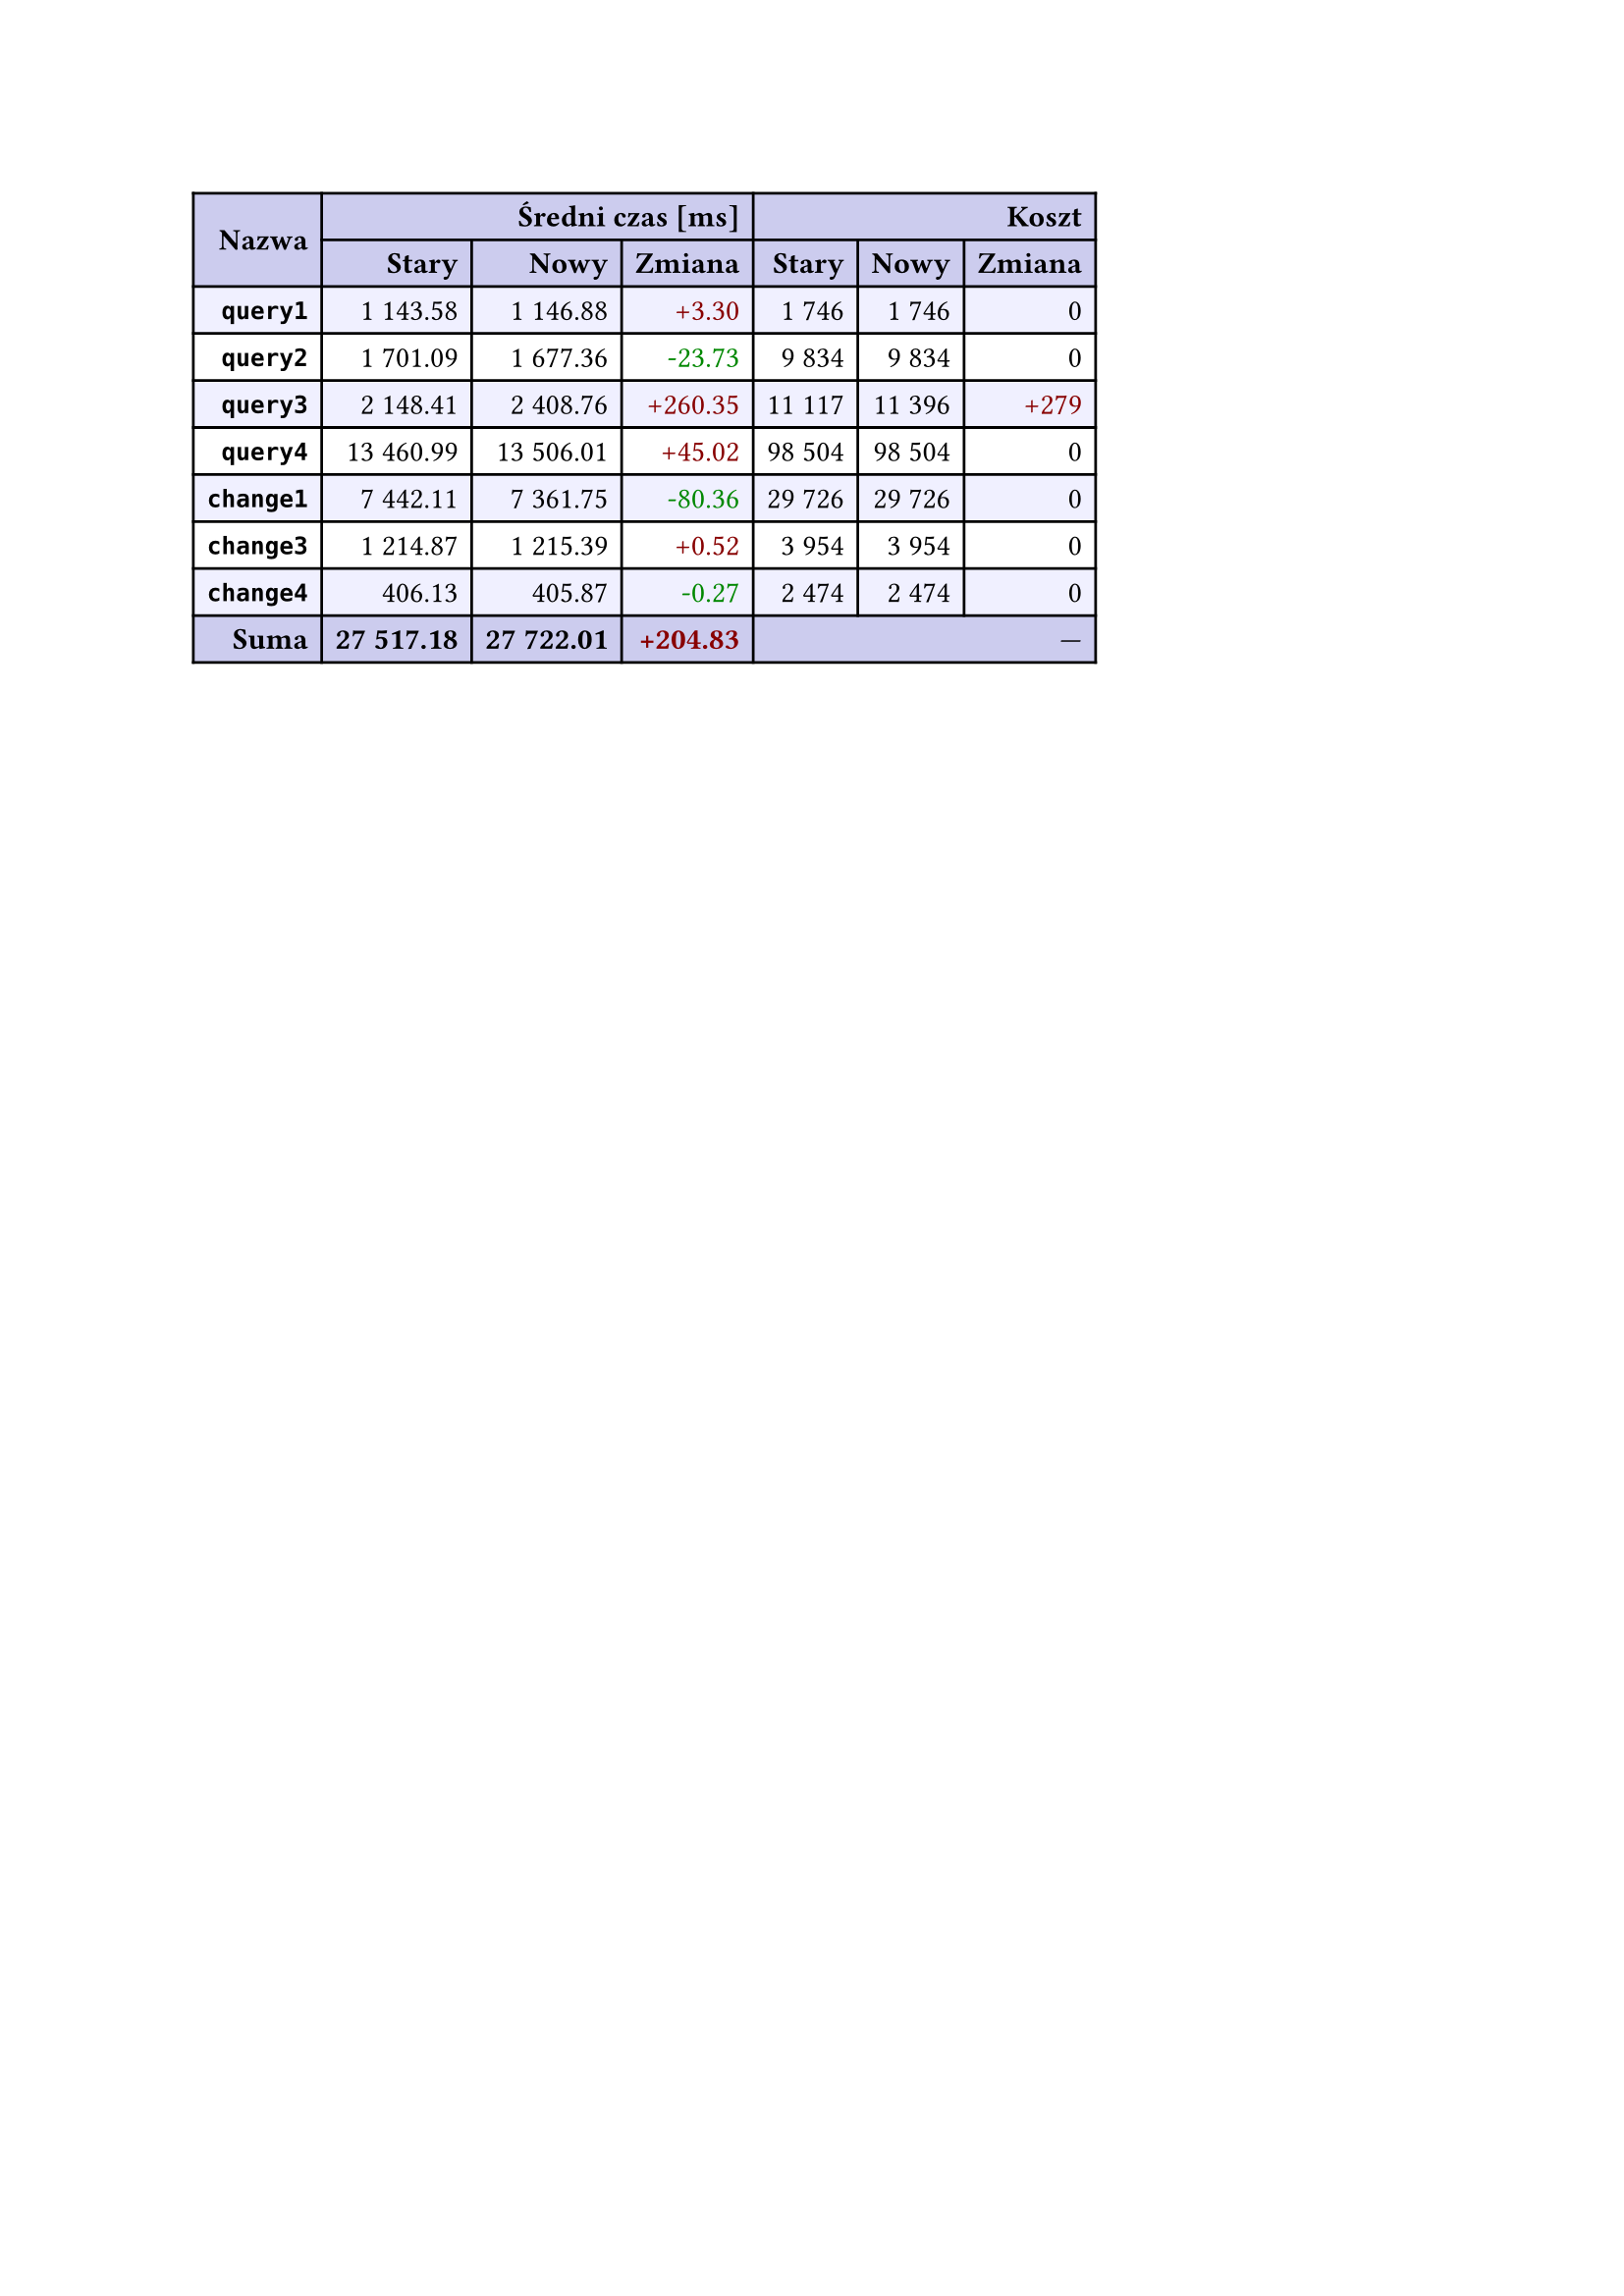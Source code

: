 #let r(n) = text(fill: rgb("#880000"), n)
#let g(n) = text(fill: rgb("#008800"), n)
#table(
  columns: 7,
  align: right + horizon,
  fill: (x, y) => if y in (0, 1, 9) { rgb("#cce") } else if calc.rem(y, 2) == 0 { rgb("#f0f0ff") },
  table.cell(rowspan: 2, colspan: 1)[*Nazwa*], table.cell(rowspan: 1, colspan: 3)[*Średni czas [ms]*], table.cell(rowspan: 1, colspan: 3)[*Koszt*], [*Stary*], [*Nowy*], [*Zmiana*], [*Stary*],
  [*Nowy*], [*Zmiana*], [*`query1`*], [1 143.58], [1 146.88], [#r("+3.30")], [1 746],
  [1 746], [0], [*`query2`*], [1 701.09], [1 677.36], [#g("-23.73")], [9 834],
  [9 834], [0], [*`query3`*], [2 148.41], [2 408.76], [#r("+260.35")], [11 117],
  [11 396], [#r("+279")], [*`query4`*], [13 460.99], [13 506.01], [#r("+45.02")], [98 504],
  [98 504], [0], [*`change1`*], [7 442.11], [7 361.75], [#g("-80.36")], [29 726],
  [29 726], [0], [*`change3`*], [1 214.87], [1 215.39], [#r("+0.52")], [3 954],
  [3 954], [0], [*`change4`*], [406.13], [405.87], [#g("-0.27")], [2 474],
  [2 474], [0], [*Suma*], [*27 517.18*], [*27 722.01*], [*#r("+204.83")*], table.cell(rowspan: 1, colspan: 3)[—],
  
)
